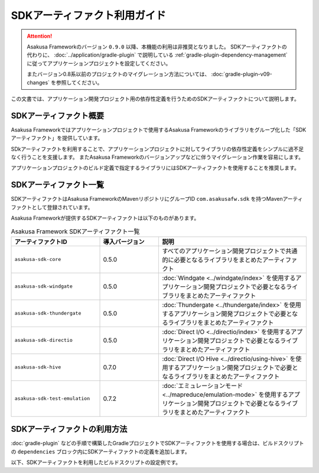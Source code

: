 =============================
SDKアーティファクト利用ガイド
=============================

..  attention::
    Asakusa Frameworkのバージョン ``0.9.0`` 以降、本機能の利用は非推奨となりました。
    SDKアーティファクトの代わりに、 :doc:`../application/gradle-plugin` で説明している :ref:`gradle-plugin-dependency-management` に従ってアプリケーションプロジェクトを設定してください。

    またバージョン0.8系以前のプロジェクトのマイグレーション方法については、 :doc:`gradle-plugin-v09-changes` を参照してください。

この文書では、アプリケーション開発プロジェクト用の依存性定義を行うためのSDKアーティファクトについて説明します。

SDKアーティファクト概要
=======================

Asakusa Frameworkではアプリケーションプロジェクトで使用するAsakusa Frameworkのライブラリをグループ化した「SDKアーティファクト」を提供しています。

SDkアーティファクトを利用することで、アプリケーションプロジェクトに対してライブラリの依存性定義をシンプルに過不足なく行うことを支援します。
またAsakusa Frameworkのバージョンアップなどに伴うマイグレーション作業を容易にします。

アプリケーションプロジェクトのビルド定義で指定するライブラリにはSDKアーティファクトを使用することを推奨します。

SDKアーティファクト一覧
=======================

SDKアーティファクトはAsakusa FrameworkのMavenリポジトリにグループID ``com.asakusafw.sdk`` を持つMavenアーティファクトとして登録されています。

Asakusa Frameworkが提供するSDKアーティファクトは以下のものがあります。

..  list-table:: Asakusa Framework SDKアーティファクト一覧
    :widths: 30 20 50
    :header-rows: 1

    * - アーティファクトID
      - 導入バージョン
      - 説明
    * - ``asakusa-sdk-core``
      - 0.5.0
      - すべてのアプリケーション開発プロジェクトで共通的に必要となるライブラリをまとめたアーティファクト
    * - ``asakusa-sdk-windgate``
      - 0.5.0
      - :doc:`Windgate <../windgate/index>` を使用するアプリケーション開発プロジェクトで必要となるライブラリをまとめたアーティファクト
    * - ``asakusa-sdk-thundergate``
      - 0.5.0
      - :doc:`Thundergate <../thundergate/index>` を使用するアプリケーション開発プロジェクトで必要となるライブラリをまとめたアーティファクト
    * - ``asakusa-sdk-directio``
      - 0.5.0
      - :doc:`Direct I/O <../directio/index>` を使用するアプリケーション開発プロジェクトで必要となるライブラリをまとめたアーティファクト
    * - ``asakusa-sdk-hive``
      - 0.7.0
      - :doc:`Direct I/O Hive <../directio/using-hive>` を使用するアプリケーション開発プロジェクトで必要となるライブラリをまとめたアーティファクト
    * - ``asakusa-sdk-test-emulation``
      - 0.7.2
      - :doc:`エミュレーションモード <../mapreduce/emulation-mode>` を使用するアプリケーション開発プロジェクトで必要となるライブラリをまとめたアーティファクト

SDKアーティファクトの利用方法
=============================

:doc:`gradle-plugin` などの手順で構築したGradleプロジェクトでSDKアーティファクトを使用する場合は、ビルドスクリプトの ``dependencies`` ブロック内にSDKアーティファクトの定義を追加します。

以下、SDKアーティファクトを利用したビルドスクリプトの設定例です。

..  code-block:: groovy
    :caption: build.gradle
    :name: build.gradle-sdk-artifact-1

    dependencies {
        compile group: 'com.asakusafw.sdk', name: 'asakusa-sdk-core', version: asakusafw.asakusafwVersion
        compile group: 'com.asakusafw.sdk', name: 'asakusa-sdk-directio', version: asakusafw.asakusafwVersion
        compile group: 'com.asakusafw.sdk', name: 'asakusa-sdk-windgate', version: asakusafw.asakusafwVersion
        testRuntime group: 'com.asakusafw.sdk', name: 'asakusa-sdk-test-emulation', version: asakusafw.asakusafwVersion
    }